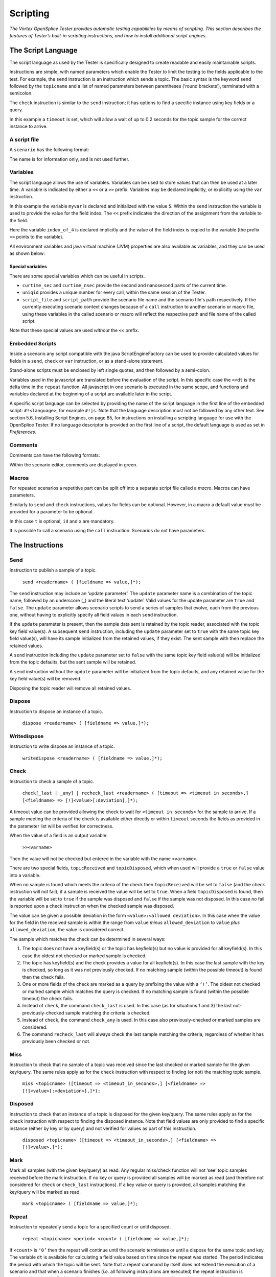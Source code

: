 .. _`Scripting`:


#########
Scripting
#########

*The Vortex OpenSplice Tester provides automatic testing capabilities by means of scripting. This
section describes the features of Tester’s built-in scripting instructions, and how to
install additional script engines.*

The Script Language
*******************

The script language as used by the Tester is specifically designed to create readable
and easily maintainable scripts.

Instructions are simple, with named parameters which enable the Tester to limit the 
testing to the fields applicable to the test. For example, the ``send`` instruction 
is an instruction which sends a topic. The basic syntax is the keyword ``send``
followed by the ``topicname`` and a list of named parameters between parentheses 
(‘round brackets’), terminated with a semicolon.

.. _`Illustrating send keyword syntax`:

.. centered:: **Illustrating send keyword syntax**

.. image:: /images/073_coding.*
   :width: 70mm
   :align: center
   :alt: Illustrating send keyword syntax


The ``check`` instruction is similar to the ``send`` instruction; it has options 
to find a specific instance using key fields or a query.

.. _`Illustrating check keyword syntax`:

.. centered:: **Illustrating check keyword syntax**

.. image:: /images/074_coding.*
   :width: 70mm
   :align: center
   :alt: Illustrating check keyword syntax


In this example a ``timeout`` is set, which will allow a wait of up to 0.2 seconds 
for the topic sample for the correct instance to arrive.

A script file
=============

A ``scenario`` has the following format:

.. _`Illustrating scenario keyword syntax`:

.. centered:: **Illustrating scenario keyword syntax**

.. image:: /images/075_coding.*
   :width: 70mm
   :align: center
   :alt: Illustrating scenario keyword syntax


The name is for information only, and is not used further.


Variables
=========

The script language allows the use of variables. Variables can be used to store 
values that can then be used at a later time. A variable is indicated by either 
a ``<<`` or a ``>>`` prefix. Variables may be declared implicitly, or explicitly 
using the ``var`` instruction.

.. _`Example variable`:

.. centered:: **Example variable**

.. image:: /images/076_coding.*
   :width: 80mm
   :align: center
   :alt: Example variable


In this example the variable ``myvar`` is declared and initialized with the 
value ``5``. Within the ``send`` instruction the variable is used to provide 
the value for the field index. The ``<<`` prefix indicates the direction of 
the assignment from the variable to the field.

.. _`Variable with >> prefix`:

.. centered:: **Variable with >> prefix**

.. image:: /images/077_coding.*
   :width: 70mm
   :align: center
   :alt: Variable with >> prefix


Here the variable ``index_of_4`` is declared implicitly and the value of the 
field index is copied to the variable (the prefix ``>>`` points to the variable).

All environment variables and java virtual machine (JVM) properties are also 
available as variables,  and they can be used as shown below:

.. _`Using environment variables`:

.. centered:: **Using environment variables**

.. image:: /images/078_coding.*
   :width: 70mm
   :align: center
   :alt: Using environment variables


Special variables
-----------------

There are some special variables which can be useful in scripts.

+ ``curtime_sec`` and ``curtime_nsec`` provide the second and 
  nanosecond parts of the current time.

+ ``uniqid`` provides a unique number for every call, within the 
  same session of the Tester.

+ ``script_file`` and ``script_path`` provide the scenario file name 
  and the scenario file's path respectively. If the currently executing
  scenario context changes because of a ``call`` instruction to another
  scenario or macro file, using these variables in the called scenario
  or macro will reflect the respective path and file name of the called
  script.

Note that these special values are used *without* the ``<<`` prefix.

Embedded Scripts
================

Inside a scenario any script compatible with the java ScriptEngineFactory 
can be used to provide calculated values for fields in a ``send``, 
``check`` or ``var`` instruction, or as a stand-alone statement. 

.. _`Embedded javascript`:

.. centered:: **Embedded javascript**

.. image:: /images/079_embeddedjavascript.*
   :width: 70mm
   :align: center
   :alt: Embedded javascript


Stand-alone scripts must be enclosed by left single quotes, and then followed by a 
semi-colon.

Variables used in the javascript are translated before the evaluation of the script. 
In this specific case the ``<<dt`` is the delta time in the ``repeat`` function. 
All javascript in one scenario is executed in the same scope, and functions and 
variables declared at the beginning of a script are available later in the script.

A specific script language can be selected by providing the name of the script 
language in the first line of the embedded script: ``#!<language>``, for example 
``#!js``. Note that the language description must not be followed by any other text. 
See section 5.6, Installing Script Engines, on page 85, for instructions on 
installing a scripting language for use with the OpenSplice Tester. If no language 
descriptor is provided on the first line of a script, the default language is 
used as set in *Preferences*.

.. _`More embedded javascript`:

.. centered:: **More embedded javascript**

.. image:: /images/080_coding.*
   :width: 80mm
   :align: center
   :alt: More embedded javascript


Comments
========

Comments can have the following formats:

.. _`Format of comments`:

.. centered:: **Format of comments**

.. image:: /images/081_coding.*
   :width: 80mm
   :align: center
   :alt: Format of comments


Within the scenario editor, comments are displayed in green.

Macros
======

For repeated scenarios a repetitive part can be split off into
a separate script file called a *macro*. Macros can have parameters.

.. _`Calling a macro with parameters`:

.. centered:: **Calling a macro with parameters**

.. image:: /images/082_coding.*
   :width: 80mm
   :align: center
   :alt: Calling a macro with parameters


Similarly to ``send`` and ``check`` instructions, values for fields can 
be optional. However, in a macro a default value *must* be provided for 
a parameter to be optional.

.. _`Setting a default value for a macro parameter`:

.. centered:: **Setting a default value for a macro parameter**

.. image:: /images/083_coding.*
   :width: 70mm
   :align: center
   :alt: Setting a default value for a macro parameter


In this case ``t`` is optional, ``id`` and ``x`` are mandatory.

It is possible to call a scenario using the ``call`` instruction. 
Scenarios do not have parameters.


The Instructions
****************

Send
====

Instruction to publish a sample of a topic.

  ``send <readername> ( [fieldname => value,]*);``

The ``send`` instruction may include an ‘update parameter’. The ``update`` 
parameter name is a combination of the topic name, followed by an underscore 
(_) and the literal text ‘update’. Valid values for the update parameter are 
``true`` and ``false``. The ``update`` parameter allows scenario scripts to send 
a series of samples that evolve, each from the previous one, without having 
to explicitly specify all field values in each ``send`` instruction.

If the ``update`` parameter is present, then the sample data sent is retained 
by the topic reader, associated with the topic key field value(s). A subsequent 
``send`` instruction, including the ``update`` parameter set to ``true`` with 
the same topic key field value(s), will have its sample initialized from the 
retained values, if they exist. The sent sample with then replace the retained 
values. 

A ``send`` instruction including the ``update`` parameter set to ``false`` with 
the same topic key field value(s) will be initialized from the topic defaults, 
but the sent sample will be retained. 

A ``send`` instruction without the ``update`` parameter will be initialized from 
the topic defaults, and any retained value for the key field value(s) will 
be removed. 

Disposing the topic reader will remove all retained values.


Dispose
=======

Instruction to dispose an instance of a topic.

  ``dispose <readername> ( [fieldname => value,]*);``


Writedispose
============

Instruction to write dispose an instance of a topic.

  ``writedispose <readername> ( [fieldname => value,]*);``


Check
=====

Instruction to check a sample of a topic.

  ``check[_last | _any] | recheck_last <readername> ( [timeout => 
  <timeout in seconds>,] [<fieldname> => [!]<value>[:deviation],]*);``

A timeout value can be provided allowing the check to wait for ``<timeout 
in seconds>`` for the sample to arrive. If a sample meeting the criteria 
of the check is available either directly or within ``timeout`` seconds the 
fields as provided in the parameter list will be verified for correctness.

When the value of a field is an output variable:

  ``>><varname>``

Then the value will not be checked but entered in the variable with the 
name ``<varname>``.

There are two special fields, ``topicReceived`` and ``topicDisposed``, 
which when used will provide a ``true`` or ``false`` value into a variable.

When no sample is found which meets the criteria of the check then 
``topicReceived`` will be set to ``false`` (and the check instruction will 
not fail); if a sample is received the value will be set to ``true``. When 
a field ``topicDisposed`` is found, then the variable will be set to ``true`` 
if the sample was disposed and ``false`` if the sample was not disposed. 
In this case no fail is reported upon a check instruction 
when the checked sample was disposed.

The value can be given a possible deviation in the form ``<value>:<allowed 
deviation>``. In this case when the value for the field in the received 
sample is within the range from ``value`` *minus* ``allowed_deviation`` 
to ``value`` *plus* ``allowed_deviation``, the value is considered correct.

The sample which matches the check can be determined in several ways:

1. The topic does not have a keyfield(s) or the topic has keyfield(s) 
   but no value is provided for all keyfield(s). In this case the oldest 
   not checked or marked sample is checked.

2. The topic has keyfield(s) and the check provides a value for all 
   keyfield(s). In this case the last sample with the key is checked, 
   so long as it was not previously checked. If no matching sample 
   (within the possible timeout) is found then the check fails.

3. One or more fields of the check are marked as a query by prefixing 
   the value with a ``‘!’``. The oldest not checked or marked sample 
   which matches the query is checked. If no matching sample is found 
   (within the possible timeout) the check fails.

4. Instead of ``check``, the command ``check_last`` is used. In this 
   case (as for situations 1 and 3) the last not-previously-checked 
   sample matching the criteria is checked.

5. Instead of ``check``, the command ``check_any`` is used. In this 
   case also previously-checked or marked samples are considered.

6. The command ``recheck_last`` will always check the last sample 
   matching the criteria, regardless of whether it has previously 
   been checked or not.


Miss
====

Instruction to check that no sample of a topic was received since the last 
checked or marked sample for the given key/query. The same rules apply as 
for the ``check`` instruction with respect to finding (or not) the matching 
topic sample.

  ``miss <topicname> ([timeout => <timeout_in_seconds>,] [<fieldname> 
  => [!]<value>[:<deviation>],]*);``


Disposed
========

Instruction to check that an instance of a topic is disposed for the given key/query. 
The same rules apply as for the ``check`` instruction with respect to finding the 
disposed instance. Note that field values are only provided to find a specific instance 
(either by key or by query) and not verified for values as part of this instruction.

  ``disposed <topicname> ([timeout => <timeout_in_seconds>,] 
  [<fieldname> => [!]<value>,]*);``


Mark
====

Mark all samples (with the given key/query) as read. Any regular miss/check 
function will not ‘see’ topic samples received before the mark instruction. 
If no key or query is provided all samples will be marked as read (and therefore 
not considered for ``check`` or ``check_last`` instructions). If a key value 
or query is provided, all samples matching the key/query will be marked as read.

  ``mark <topicname> ( [fieldname => value,]*);``


Repeat
======

Instruction to repeatedly send a topic for a specified count or until disposed.

  ``repeat <topicname> <period> <count> ( [fieldname => value,]*);``

If ``<count>`` is ``‘0’`` then the repeat will continue until the scenario 
terminates or until a dispose for the same topic and key. The variable ``dt`` 
is available for calculating a field value based on time since the repeat was 
started. The period indicates the period with which the topic will be sent. 
Note that a repeat command by itself does not extend the execution of a 
scenario and that when a scenario finishes (*i.e.* all following instructions 
are executed) the repeat instruction is terminated automatically. In such a 
case the wait or message instruction can be used to ensure that the repeat 
instruction is completed.

Set
===

The ``set`` instruction allows the call of a macro in a table-like fashion. 
The command allows a number of static parameters and variable parameters. 
The command has the following format:

  ``set <macroname> 
  ([<fieldname>=><value>]*)((<fieldname>*),[(<value>*),]*);``

For example, the following set instruction:

::
   
   set send_and_check_test ( 
        t => 2)
    ((     x,id),
     (   3.1, 1),
     (  2.34, 2),
     ( 3.678, 3),
     (  6.34, 4),
     ( 99.99, 5))


In this example the ``send_and_check_test`` macro is called five times, 
all five calls will be made with ``t = 2`` and the values for ``x`` and ``id``
as indicated by each row of values. This can be very useful for testing 
of translations.


Execute
=======

The ``execute`` instruction allows the execution of an application or 
command line script on the native OS.

  ``execute [wait] [log] “<instruction>”;``

If ``wait`` is set then the instruction will wait for the execute to complete. 
If ``log`` is set then the output of the execute will be logged to the *Debug* 
window (and resulting dump file). When ``log`` is used ``wait`` should also 
be used, to avoid overwriting log messages.


Log
===

The ``log`` instruction logs a message to the *Debug* window. Log messages can 
provide information immediately (*e.g.* a step being made in a script, or a value 
of some variable) or post-execution as part of the logfile which includes the full 
content of the *Debug* window.

  ``log (“message” [optional var]);``


Message
=======

The ``message`` instruction opens a dialog with the message and allows the 
operator to provide feedback and a OK/NOK indication. The feedback plus OK/NOK 
indication are logged to the *Debug* window.

  ``message (“message text” [optional var]);``

This instruction is useful for semi-automatic testing of user interfaces where 
the GUI part is done manually using message instructions.


Fail
====

The ``fail`` instruction fails the execution of the scenario (final result). 
The execution terminates.

  ``fail (“message” [optional var]);``

The ``fail`` instruction can be useful in combination with an if instruction, 
for instance when a complex check is executed using javascript.


Call
====

The ``call`` instruction calls a macro or scenario. The name of the macro/scenario 
is the filename without extension. Macros must be on the ``macropath`` as provided 
in the configuration file. The *Macrolist* window displays all available macros. 
Also note that the macro name **must** be unique throughout all of the available 
macros because the path is not part of the selection of a macro (just the 
filename without extension).

  ``call <macroname> ([<parametername> => <value>,]*);``


Reader
======

The ``reader`` instruction allows the creation or deletion of a reader. When the 
keyword ``dispose`` is used the reader (if it exists for that topic) will be deleted. 
When a reader is created the ``topicname`` is mandatory.

  ``reader [dispose] (<topicname> [, <qos> [,<partition> 
  [,<readername>]]]);``

The qos can be provided in short notation (2 or 4 characters):

  ``< v | l | t | p >< b | r >[h][<S|E><D|S>`` 

where

``< v | l | t | p >``
   Volatile, local transient, transient or persistent

``< b | r >``
   Best effort or reliable

``[h]``
   History, for a “keep” of 10 which allows for the 
   reception of 10 samples with the same key in one 
   poll interval

``<S|E>``
   Shared or exclusive ownership

``<D|S>``
   Ordering based on Destination or Source time stamp


Instructions for Graphs
***********************

Graph
=====

The ``graph`` instruction allows manipulation or save of the graph. 
It has the following parameters:

::
   
   X
   Y
   Key
   Color
   Title
   xUnits
   yUnits
   save => <name>
   show => true|false
   reset => true|false

Note that all graphs have the same X component; when omitted the X will be the 
sample time. If the Y parameter is set, then a new trace is created for the current 
graph. The X, key, color, title and units are used for this trace if provided.

If ``reset`` is ``true``, then the graph is cleared (*i.e.* all existing traces 
are deleted) before creating any new trace. If ``show`` is ``true`` then the graph 
is made visible after adding the trace; when ``false``, then the graph is hidden 
after adding the trace. When ``save`` is ``true`` the graph will be saved to an 
image file after the trace has been added.


Column
======

The ``column`` instruction allows the creation of an extra column from a 
script for use by the graph instruction.

  ``column [clear] (<fieldname> [, <columnname>]);``

When the optional ``clear`` is set then the column for the field with name 
``fieldname`` will be removed. When ``columnname`` is omitted, the ``columnname``
will be the same as the fieldname.


Instructions for Flow Control
*****************************

Wait
====

The ``wait`` instruction forces a wait in the execution of the script. 
The time is provided in seconds.

  ``wait (<time in seconds>);``

Value can be a variable.


If
==

The ``if`` instruction allows conditional execution of instructions.

  ``If (val1 <operator> val2) then``

    ``<true instruction list>``

  ``[else``

    ``<false instruction list>]``

  ``endif;``

Where ``<Operator>`` is one of ``‘==’``, ``‘!=’``, ``‘>’``, ``‘<‘``, ``‘>=’``, 
``‘<=’``, ``‘||’``, ``‘&&’``.

Expressions can be layered with brackets:

  ``((<<x>0) && (<<y>0))``


For
===

The ``for`` instruction allows the execution of a list of instructions 
multiple times.

  ``for ,<var> in 1 .. 10 loop``

      ``<instruction list which can use <<var>``

  ``endloop;``

*or*

  ``for <var> in (a,b,c) loop``

    ``<instruction list which can use <<var>``

  ``endloop;``


Exit
====

The ``exit`` instruction exits the scenario.

  ``exit;``


Instructions for the Message Interface
**************************************

Write
=====

The ``write`` instruction writes a message to the interface.

  ``write <interface>.<message> ([<fieldname> => <value>,]*);``


Read
====

The ``read`` instruction checks a received message from the interface.

  ``read <interface>.<message> ([<fieldname> => <value>,]*);``


Connect
=======

The ``connect`` instruction calls the ``connect`` of the interface. 
The functionality depends on the implementation in the interface.

  ``connect <interface>;``


Disconnect
==========

The ``disconnect`` instruction calls the ``disconnect`` of the interface. 
The functionality depends on the implementation in the interface.

  ``disconnect <interface>;``


Control
=======

The ``control`` instruction allows the execution of special instructions 
as provided by the interface.

  ``control <interface>.<instruction>[ ([<fieldname> => <value>,]*)];``


Installing Script Engines
*************************

In order to use additional script languages the appropriate script engines 
must be added to the Java ``classpath``. The Java JRE already comes with 
a JavaScript engine by default (*i.e.* no specific installation is required). 
More Java script engines are available and can be used to support different 
scripting languages for the embedded scripts inside the scenario scripts, 
or for the additional fields.

When Tester starts, the available script engines will be logged 
(default log file is ``/tmp/OSPLTEST.log``).


Jython
======

Download and install Jython on the target machine. Include ``jython.jar``, 
which is normally located in the Jython installation directory, in the 
``classpath`` of the OpenSplice Tester. Use this language by adding the 
following line as the first line of each script using the Jython 
script language:

  ``#!jython``


Jruby
=====

Download and install Jruby on the target machine. Include ``jruby.jar``, 
which is normally located in the ``lib`` directory in the Jruby installation, 
in the ``classpath`` of the OpenSplice Tester. Use this language by adding 
the following line as the first line of each script using the Jruby 
script language:

  ``#!jruby``


Groovy
======

Download and install Groovy on the target machine. Include 
``groovy-all-<version>.jar``, which is normally located in the 
``embeddable`` directory in the Groovy installation, in the 
``classpath`` of the OpenSplice Tester. Use this language by adding 
the following line as the first line of each script using 
the Groovy script language:

  ``#!groovy``




.. |close| image:: ./images/138_icon_close.*
            :height: 3mm
.. |play| image:: ./images/134_icon_play.*
            :height: 3mm
.. |pause| image:: ./images/135_icon_pause.*
            :height: 3mm
.. |stop| image:: ./images/136_icon_stop.*
            :height: 3mm


.. |close4| image:: ./images/138_icon_close.*
            :height: 4mm
.. |play4| image:: ./images/134_icon_play.*
            :height: 4mm
.. |pause4| image:: ./images/135_icon_pause.*
            :height: 4mm
.. |stop4| image:: ./images/136_icon_stop.*
            :height: 4mm


.. |caution| image:: ./images/icon-caution.*
            :height: 6mm
.. |info|   image:: ./images/icon-info.*
            :height: 6mm
.. |windows| image:: ./images/icon-windows.*
            :height: 6mm
.. |unix| image:: ./images/icon-unix.*
            :height: 6mm
.. |linux| image:: ./images/icon-linux.*
            :height: 6mm
.. |c| image:: ./images/icon-c.*
            :height: 6mm
.. |cpp| image:: ./images/icon-cpp.*
            :height: 6mm
.. |csharp| image:: ./images/icon-csharp.*
            :height: 6mm
.. |java| image:: ./images/icon-java.*
            :height: 6mm

         
